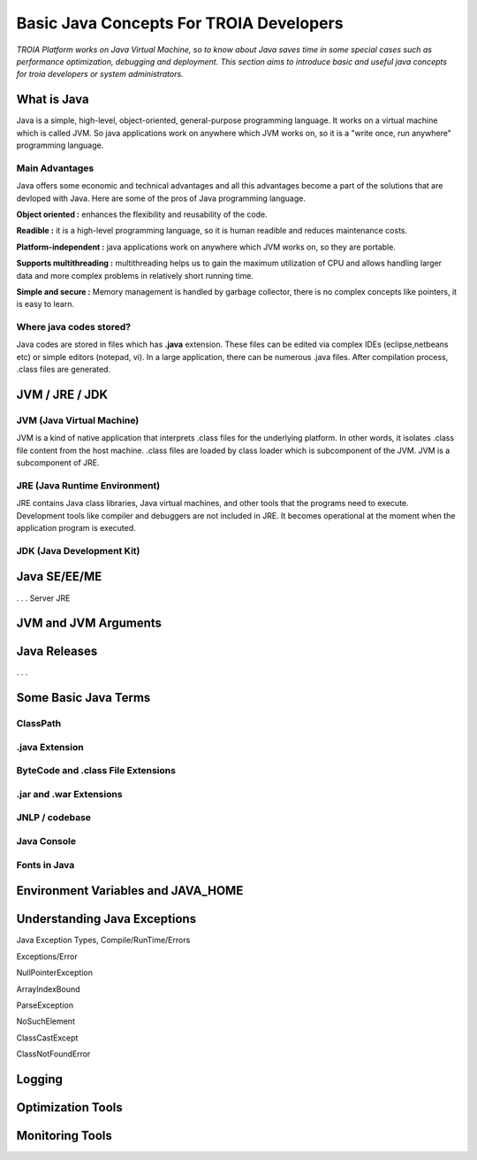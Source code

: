 

=========================================
Basic Java Concepts For TROIA Developers
=========================================

*TROIA Platform works on Java Virtual Machine, so to know about Java saves time in some special cases such as performance optimization, debugging and deployment. This section aims to introduce basic and useful java concepts for troia developers or system administrators.*


What is Java
------------

Java is a simple, high-level, object-oriented, general-purpose programming  language. It works on a virtual machine which is called JVM. So java applications work on anywhere which JVM works on, so it is a "write once, run anywhere" programming language.


Main Advantages
===============

Java offers some economic and technical advantages and all this advantages become a part of the solutions that are devloped with Java. Here are some of the pros of Java programming language.


**Object oriented :** enhances the flexibility and reusability of the code.

**Readible :** it is a high-level programming language, so it is human readible and reduces maintenance costs.

**Platform-independent :** java applications work on anywhere which JVM works on, so they are portable.

**Supports multithreading :** multithreading helps us to gain the maximum utilization of CPU and allows handling larger data and more complex problems in relatively short running time.

**Simple and secure :** Memory management is handled by garbage collector, there is no complex concepts like pointers, it is easy to learn.


Where java codes stored?
========================

Java codes are stored in files which has **.java** extension. These files can be edited via complex IDEs (eclipse,netbeans etc) or simple editors (notepad, vi). In a large application, there can be numerous .java files. After compilation process, .class files are generated.



JVM / JRE / JDK
----------------


JVM (Java Virtual Machine)
===========================

JVM is a kind of native application that interprets .class files for the underlying platform. In other words, it isolates .class file content from the host machine. .class files are loaded by class loader which is subcomponent of the JVM. JVM is a subcomponent of JRE.


JRE (Java Runtime Environment)
==============================

JRE contains Java class libraries, Java virtual machines, and other tools that the programs need to execute. Development tools like compiler and debuggers are not included in JRE. It becomes operational at the moment when the application program is executed.


JDK (Java Development Kit)
===============================





.. figure:: images/java/java-jdk.png
   :width: 385 px
   :target: images/java/java-jdk.png
   :align: center


Java SE/EE/ME
-------------



. . . 
Server JRE


JVM and JVM Arguments
---------------------


Java Releases
-------------

. . . 


Some Basic Java Terms
---------------------

ClassPath
=========

.java Extension 
===============

ByteCode and .class File Extensions
===================================

.jar and .war Extensions
=============================

JNLP / codebase
================

Java Console
============


Fonts in Java
==============



Environment Variables and JAVA_HOME
-----------------------------------


Understanding Java Exceptions
-----------------------------

Java Exception Types, Compile/RunTime/Errors

Exceptions/Error

NullPointerException

ArrayIndexBound

ParseException

NoSuchElement

ClassCastExcept

ClassNotFoundError



Logging
-----------------------------


Optimization Tools
------------------



Monitoring Tools
-----------------













	